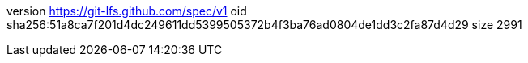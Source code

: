 version https://git-lfs.github.com/spec/v1
oid sha256:51a8ca7f201d4dc249611dd5399505372b4f3ba76ad0804de1dd3c2fa87d4d29
size 2991

